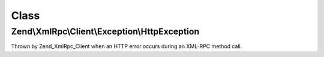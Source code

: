 .. XmlRpc/Client/Exception/HttpException.php generated using docpx on 01/30/13 03:02pm


Class
*****

Zend\\XmlRpc\\Client\\Exception\\HttpException
==============================================

Thrown by Zend_XmlRpc_Client when an HTTP error occurs during an
XML-RPC method call.

